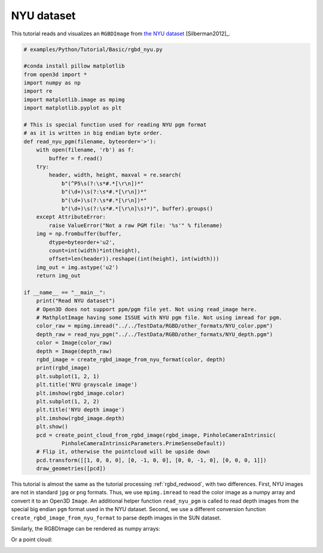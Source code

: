 .. _rgbd_nyu:

NYU dataset
-------------------------------------
This tutorial reads and visualizes an ``RGBDImage`` from `the NYU dataset <https://cs.nyu.edu/~silberman/datasets/nyu_depth_v2.html>`_ [Silberman2012]_.

.. code-block:: python

    # examples/Python/Tutorial/Basic/rgbd_nyu.py

    #conda install pillow matplotlib
    from open3d import *
    import numpy as np
    import re
    import matplotlib.image as mpimg
    import matplotlib.pyplot as plt

    # This is special function used for reading NYU pgm format
    # as it is written in big endian byte order.
    def read_nyu_pgm(filename, byteorder='>'):
        with open(filename, 'rb') as f:
            buffer = f.read()
        try:
            header, width, height, maxval = re.search(
                b"(^P5\s(?:\s*#.*[\r\n])*"
                b"(\d+)\s(?:\s*#.*[\r\n])*"
                b"(\d+)\s(?:\s*#.*[\r\n])*"
                b"(\d+)\s(?:\s*#.*[\r\n]\s)*)", buffer).groups()
        except AttributeError:
            raise ValueError("Not a raw PGM file: '%s'" % filename)
        img = np.frombuffer(buffer,
            dtype=byteorder+'u2',
            count=int(width)*int(height),
            offset=len(header)).reshape((int(height), int(width)))
        img_out = img.astype('u2')
        return img_out

    if __name__ == "__main__":
        print("Read NYU dataset")
        # Open3D does not support ppm/pgm file yet. Not using read_image here.
        # MathplotImage having some ISSUE with NYU pgm file. Not using imread for pgm.
        color_raw = mpimg.imread("../../TestData/RGBD/other_formats/NYU_color.ppm")
        depth_raw = read_nyu_pgm("../../TestData/RGBD/other_formats/NYU_depth.pgm")
        color = Image(color_raw)
        depth = Image(depth_raw)
        rgbd_image = create_rgbd_image_from_nyu_format(color, depth)
        print(rgbd_image)
        plt.subplot(1, 2, 1)
        plt.title('NYU grayscale image')
        plt.imshow(rgbd_image.color)
        plt.subplot(1, 2, 2)
        plt.title('NYU depth image')
        plt.imshow(rgbd_image.depth)
        plt.show()
        pcd = create_point_cloud_from_rgbd_image(rgbd_image, PinholeCameraIntrinsic(
                PinholeCameraIntrinsicParameters.PrimeSenseDefault))
        # Flip it, otherwise the pointcloud will be upside down
        pcd.transform([[1, 0, 0, 0], [0, -1, 0, 0], [0, 0, -1, 0], [0, 0, 0, 1]])
        draw_geometries([pcd])

This tutorial is almost the same as the tutorial processing :ref:`rgbd_redwood`, with two differences. First, NYU images are not in standard ``jpg`` or ``png`` formats. Thus, we use ``mpimg.imread`` to read the color image as a numpy array and convert it to an Open3D ``Image``. An additional helper function ``read_nyu_pgm`` is called to read depth images from the special big endian ``pgm`` format used in the NYU dataset. Second, we use a different conversion function ``create_rgbd_image_from_nyu_format`` to parse depth images in the SUN dataset.

Similarly, the RGBDImage can be rendered as numpy arrays:

.. image:: ../../../_static/Basic/rgbd_images/nyu_rgbd.png
    :width: 400px

Or a point cloud:

.. image:: ../../../_static/Basic/rgbd_images/nyu_pcd.png
    :width: 400px
